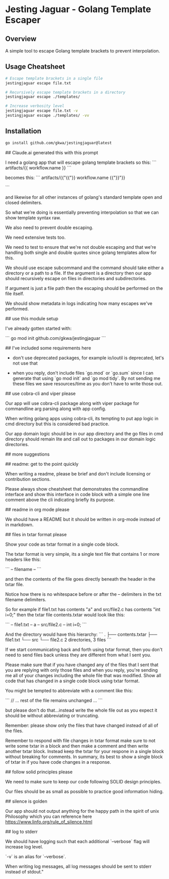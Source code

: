* Jesting Jaguar - Golang Template Escaper

** Overview
A simple tool to escape Golang template brackets to prevent interpolation.

** Usage Cheatsheet
#+begin_src sh
# Escape template brackets in a single file
jestingjaguar escape file.txt

# Recursively escape template brackets in a directory
jestingjaguar escape ./templates/

# Increase verbosity level
jestingjaguar escape file.txt -v
jestingjaguar escape ./templates/ -vv
#+end_src

** Installation
#+begin_src sh
go install github.com/gkwa/jestingjaguar@latest
#+end_src

## Claude.ai generated this with this prompt

I need a golang app that will escape golang template brackets so this:
```
artifacts/{{ workflow.name }}
```

becomes this:
```
artifacts/{{"{{"}} workflow.name {{"}}"}}

```

and likewise for all other instances of golang's standard template open and closed delimiters.

So what we're doing is essentially preventing interpolation so that we can show template syntax raw.

We also need to prevent double escaping.

We need extensive tests too.

We need to test to ensure that we're not double escaping and that we're handling both single and double quotes since golang templates allow for this.

We should use escape subcommand and the command should take either a directory or a path to a file.  If the argument is a directory then our app should recursively escape on files in directories and subdirectories.

If argument is just a file path then the escaping should be performed on the file itself.

We should show metadata in logs indicating how many escapes we've performed.

## use this module setup

I've already gotten started with:

```
go mod init github.com/gkwa/jestingjaguar
```

## I've included some requirements here

- don't use deprecated packages, for example io/ioutil is deprecated, let's not use that

- when you reply, don't include files `go.mod` or `go.sum` since I can generate that using `go mod init` and `go mod tidy`.  By not sending me these files we save resources/time as you don't have to write those out.

## use cobra-cli and viper please

Our app will use cobra-cli package along with viper package for commandline arg parsing along with app config.

When writing golang apps using cobra-cli, its tempting to put app logic in cmd directory but this is considered bad practice.

Our app domain logic should be in our app directory and the go files in cmd directory should remain lite and call out to packages in our domain logic directories.

## more suggestions

## readme: get to the point quickly

When writing a readme, please be brief and don't include licensing or contribution sections.

Please always show cheatsheet that demonstrates the commandline interface and show this interface in code block with a simple one line comment above the cli indicating briefly its purpose.

## readme in org mode please

We should have a README but it should be written in org-mode instead of in markdown.

## files in txtar format please

Show your code as txtar format in a single code block.

The txtar format is very simple, its a single text file that contains 1 or more headers like this:

```
-- filename --
```

and then the contents of the file goes directly beneath the header in the txtar file.

Notice how there is no whitespace before or after the -- delimiters in the txt filename delimiters.

So for example if file1.txt has contents "a" and src/file2.c has contents "int i=0;" then the txtar file contents.txtar would look like this:

```
-- file1.txt --
a
-- src/file2.c --
int i=0;
```

And the directory would have this hierarchy:
```
.
├── contents.txtar
├── file1.txt
└── src
    └── file2.c
2 directories, 3 files
```

If we start communicating back and forth using txtar format, then you don't need to send files back unless they are different from what I sent you.

Please make sure that if you have changed any of the files that I sent that you are replying with only those files and when you reply, you're sending me all of your changes including the whole file that was modified.  Show all code that has changed in a single code block using txtar format.

You might be tempted to abbreviate with a comment like this:

```
// ... rest of the file remains unchanged ...
```

but please don't do that...instead write the whole file out as you expect it should be without abbreviating or truncating.

Remember: please show only the files that have changed instead of all of the files.

Remember to respond with file changes in txtar format make sure to not write some txtar in a block and then make a comment and then write another txtar block.  Instead keep the txtar for your respone in a single block without breaking for comments.   In summary, its best to show a single block of txtar in if you have code changes in a response.

## follow solid principles please

We need to make sure to keep our code following SOLID design principles.

Our files should be as small as possible to practice good information hiding.

## silence is golden

Our app should not output anything for the happy path in the spirit of unix Philosophy which you can reference here https://www.linfo.org/rule_of_silence.html

## log to stderr

We should have logging such that each additional `--verbose` flag will increase log level.

`-v` is an alias for `--verbose`.

When writing log messages, all log messages should be sent to stderr instead of stdout."
